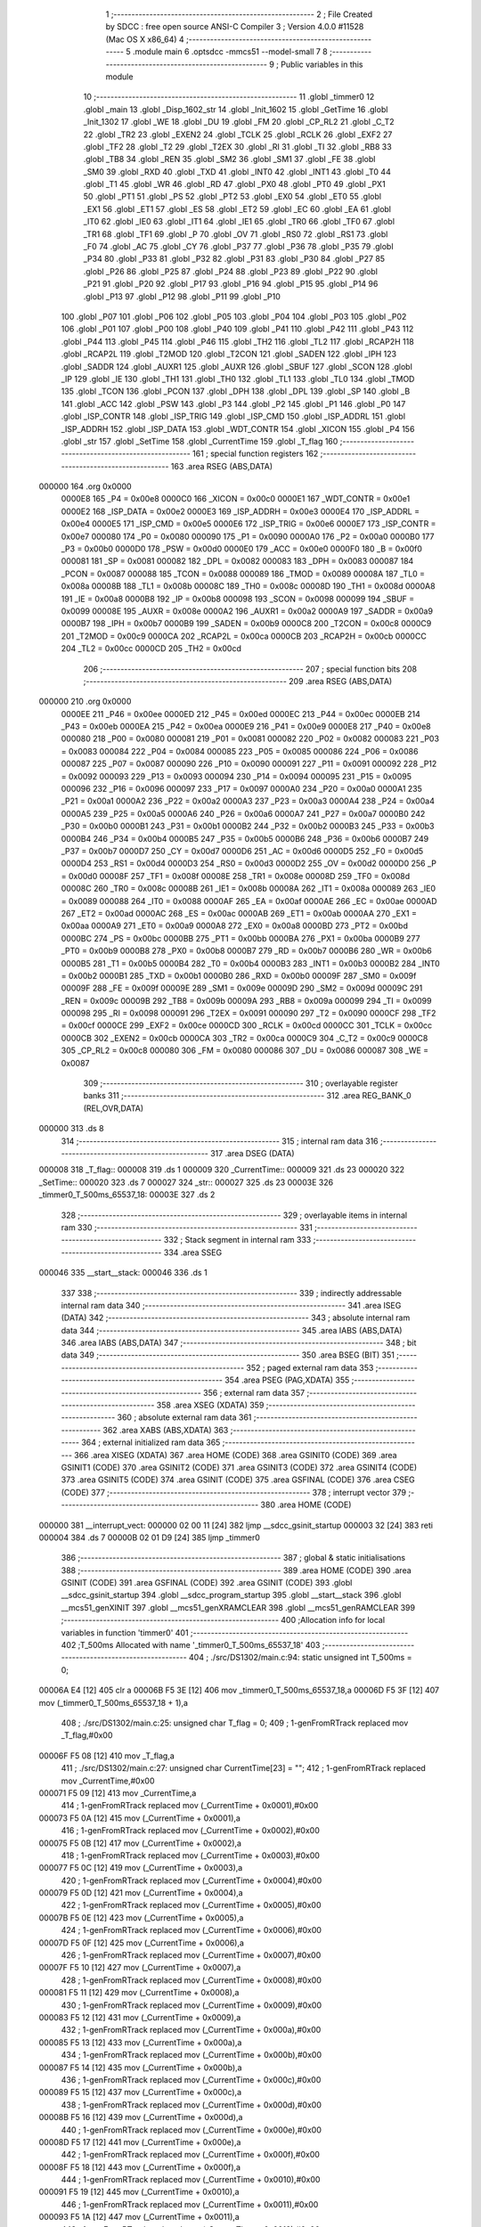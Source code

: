                                       1 ;--------------------------------------------------------
                                      2 ; File Created by SDCC : free open source ANSI-C Compiler
                                      3 ; Version 4.0.0 #11528 (Mac OS X x86_64)
                                      4 ;--------------------------------------------------------
                                      5 	.module main
                                      6 	.optsdcc -mmcs51 --model-small
                                      7 	
                                      8 ;--------------------------------------------------------
                                      9 ; Public variables in this module
                                     10 ;--------------------------------------------------------
                                     11 	.globl _timmer0
                                     12 	.globl _main
                                     13 	.globl _Disp_1602_str
                                     14 	.globl _Init_1602
                                     15 	.globl _GetTime
                                     16 	.globl _Init_1302
                                     17 	.globl _WE
                                     18 	.globl _DU
                                     19 	.globl _FM
                                     20 	.globl _CP_RL2
                                     21 	.globl _C_T2
                                     22 	.globl _TR2
                                     23 	.globl _EXEN2
                                     24 	.globl _TCLK
                                     25 	.globl _RCLK
                                     26 	.globl _EXF2
                                     27 	.globl _TF2
                                     28 	.globl _T2
                                     29 	.globl _T2EX
                                     30 	.globl _RI
                                     31 	.globl _TI
                                     32 	.globl _RB8
                                     33 	.globl _TB8
                                     34 	.globl _REN
                                     35 	.globl _SM2
                                     36 	.globl _SM1
                                     37 	.globl _FE
                                     38 	.globl _SM0
                                     39 	.globl _RXD
                                     40 	.globl _TXD
                                     41 	.globl _INT0
                                     42 	.globl _INT1
                                     43 	.globl _T0
                                     44 	.globl _T1
                                     45 	.globl _WR
                                     46 	.globl _RD
                                     47 	.globl _PX0
                                     48 	.globl _PT0
                                     49 	.globl _PX1
                                     50 	.globl _PT1
                                     51 	.globl _PS
                                     52 	.globl _PT2
                                     53 	.globl _EX0
                                     54 	.globl _ET0
                                     55 	.globl _EX1
                                     56 	.globl _ET1
                                     57 	.globl _ES
                                     58 	.globl _ET2
                                     59 	.globl _EC
                                     60 	.globl _EA
                                     61 	.globl _IT0
                                     62 	.globl _IE0
                                     63 	.globl _IT1
                                     64 	.globl _IE1
                                     65 	.globl _TR0
                                     66 	.globl _TF0
                                     67 	.globl _TR1
                                     68 	.globl _TF1
                                     69 	.globl _P
                                     70 	.globl _OV
                                     71 	.globl _RS0
                                     72 	.globl _RS1
                                     73 	.globl _F0
                                     74 	.globl _AC
                                     75 	.globl _CY
                                     76 	.globl _P37
                                     77 	.globl _P36
                                     78 	.globl _P35
                                     79 	.globl _P34
                                     80 	.globl _P33
                                     81 	.globl _P32
                                     82 	.globl _P31
                                     83 	.globl _P30
                                     84 	.globl _P27
                                     85 	.globl _P26
                                     86 	.globl _P25
                                     87 	.globl _P24
                                     88 	.globl _P23
                                     89 	.globl _P22
                                     90 	.globl _P21
                                     91 	.globl _P20
                                     92 	.globl _P17
                                     93 	.globl _P16
                                     94 	.globl _P15
                                     95 	.globl _P14
                                     96 	.globl _P13
                                     97 	.globl _P12
                                     98 	.globl _P11
                                     99 	.globl _P10
                                    100 	.globl _P07
                                    101 	.globl _P06
                                    102 	.globl _P05
                                    103 	.globl _P04
                                    104 	.globl _P03
                                    105 	.globl _P02
                                    106 	.globl _P01
                                    107 	.globl _P00
                                    108 	.globl _P40
                                    109 	.globl _P41
                                    110 	.globl _P42
                                    111 	.globl _P43
                                    112 	.globl _P44
                                    113 	.globl _P45
                                    114 	.globl _P46
                                    115 	.globl _TH2
                                    116 	.globl _TL2
                                    117 	.globl _RCAP2H
                                    118 	.globl _RCAP2L
                                    119 	.globl _T2MOD
                                    120 	.globl _T2CON
                                    121 	.globl _SADEN
                                    122 	.globl _IPH
                                    123 	.globl _SADDR
                                    124 	.globl _AUXR1
                                    125 	.globl _AUXR
                                    126 	.globl _SBUF
                                    127 	.globl _SCON
                                    128 	.globl _IP
                                    129 	.globl _IE
                                    130 	.globl _TH1
                                    131 	.globl _TH0
                                    132 	.globl _TL1
                                    133 	.globl _TL0
                                    134 	.globl _TMOD
                                    135 	.globl _TCON
                                    136 	.globl _PCON
                                    137 	.globl _DPH
                                    138 	.globl _DPL
                                    139 	.globl _SP
                                    140 	.globl _B
                                    141 	.globl _ACC
                                    142 	.globl _PSW
                                    143 	.globl _P3
                                    144 	.globl _P2
                                    145 	.globl _P1
                                    146 	.globl _P0
                                    147 	.globl _ISP_CONTR
                                    148 	.globl _ISP_TRIG
                                    149 	.globl _ISP_CMD
                                    150 	.globl _ISP_ADDRL
                                    151 	.globl _ISP_ADDRH
                                    152 	.globl _ISP_DATA
                                    153 	.globl _WDT_CONTR
                                    154 	.globl _XICON
                                    155 	.globl _P4
                                    156 	.globl _str
                                    157 	.globl _SetTime
                                    158 	.globl _CurrentTime
                                    159 	.globl _T_flag
                                    160 ;--------------------------------------------------------
                                    161 ; special function registers
                                    162 ;--------------------------------------------------------
                                    163 	.area RSEG    (ABS,DATA)
      000000                        164 	.org 0x0000
                           0000E8   165 _P4	=	0x00e8
                           0000C0   166 _XICON	=	0x00c0
                           0000E1   167 _WDT_CONTR	=	0x00e1
                           0000E2   168 _ISP_DATA	=	0x00e2
                           0000E3   169 _ISP_ADDRH	=	0x00e3
                           0000E4   170 _ISP_ADDRL	=	0x00e4
                           0000E5   171 _ISP_CMD	=	0x00e5
                           0000E6   172 _ISP_TRIG	=	0x00e6
                           0000E7   173 _ISP_CONTR	=	0x00e7
                           000080   174 _P0	=	0x0080
                           000090   175 _P1	=	0x0090
                           0000A0   176 _P2	=	0x00a0
                           0000B0   177 _P3	=	0x00b0
                           0000D0   178 _PSW	=	0x00d0
                           0000E0   179 _ACC	=	0x00e0
                           0000F0   180 _B	=	0x00f0
                           000081   181 _SP	=	0x0081
                           000082   182 _DPL	=	0x0082
                           000083   183 _DPH	=	0x0083
                           000087   184 _PCON	=	0x0087
                           000088   185 _TCON	=	0x0088
                           000089   186 _TMOD	=	0x0089
                           00008A   187 _TL0	=	0x008a
                           00008B   188 _TL1	=	0x008b
                           00008C   189 _TH0	=	0x008c
                           00008D   190 _TH1	=	0x008d
                           0000A8   191 _IE	=	0x00a8
                           0000B8   192 _IP	=	0x00b8
                           000098   193 _SCON	=	0x0098
                           000099   194 _SBUF	=	0x0099
                           00008E   195 _AUXR	=	0x008e
                           0000A2   196 _AUXR1	=	0x00a2
                           0000A9   197 _SADDR	=	0x00a9
                           0000B7   198 _IPH	=	0x00b7
                           0000B9   199 _SADEN	=	0x00b9
                           0000C8   200 _T2CON	=	0x00c8
                           0000C9   201 _T2MOD	=	0x00c9
                           0000CA   202 _RCAP2L	=	0x00ca
                           0000CB   203 _RCAP2H	=	0x00cb
                           0000CC   204 _TL2	=	0x00cc
                           0000CD   205 _TH2	=	0x00cd
                                    206 ;--------------------------------------------------------
                                    207 ; special function bits
                                    208 ;--------------------------------------------------------
                                    209 	.area RSEG    (ABS,DATA)
      000000                        210 	.org 0x0000
                           0000EE   211 _P46	=	0x00ee
                           0000ED   212 _P45	=	0x00ed
                           0000EC   213 _P44	=	0x00ec
                           0000EB   214 _P43	=	0x00eb
                           0000EA   215 _P42	=	0x00ea
                           0000E9   216 _P41	=	0x00e9
                           0000E8   217 _P40	=	0x00e8
                           000080   218 _P00	=	0x0080
                           000081   219 _P01	=	0x0081
                           000082   220 _P02	=	0x0082
                           000083   221 _P03	=	0x0083
                           000084   222 _P04	=	0x0084
                           000085   223 _P05	=	0x0085
                           000086   224 _P06	=	0x0086
                           000087   225 _P07	=	0x0087
                           000090   226 _P10	=	0x0090
                           000091   227 _P11	=	0x0091
                           000092   228 _P12	=	0x0092
                           000093   229 _P13	=	0x0093
                           000094   230 _P14	=	0x0094
                           000095   231 _P15	=	0x0095
                           000096   232 _P16	=	0x0096
                           000097   233 _P17	=	0x0097
                           0000A0   234 _P20	=	0x00a0
                           0000A1   235 _P21	=	0x00a1
                           0000A2   236 _P22	=	0x00a2
                           0000A3   237 _P23	=	0x00a3
                           0000A4   238 _P24	=	0x00a4
                           0000A5   239 _P25	=	0x00a5
                           0000A6   240 _P26	=	0x00a6
                           0000A7   241 _P27	=	0x00a7
                           0000B0   242 _P30	=	0x00b0
                           0000B1   243 _P31	=	0x00b1
                           0000B2   244 _P32	=	0x00b2
                           0000B3   245 _P33	=	0x00b3
                           0000B4   246 _P34	=	0x00b4
                           0000B5   247 _P35	=	0x00b5
                           0000B6   248 _P36	=	0x00b6
                           0000B7   249 _P37	=	0x00b7
                           0000D7   250 _CY	=	0x00d7
                           0000D6   251 _AC	=	0x00d6
                           0000D5   252 _F0	=	0x00d5
                           0000D4   253 _RS1	=	0x00d4
                           0000D3   254 _RS0	=	0x00d3
                           0000D2   255 _OV	=	0x00d2
                           0000D0   256 _P	=	0x00d0
                           00008F   257 _TF1	=	0x008f
                           00008E   258 _TR1	=	0x008e
                           00008D   259 _TF0	=	0x008d
                           00008C   260 _TR0	=	0x008c
                           00008B   261 _IE1	=	0x008b
                           00008A   262 _IT1	=	0x008a
                           000089   263 _IE0	=	0x0089
                           000088   264 _IT0	=	0x0088
                           0000AF   265 _EA	=	0x00af
                           0000AE   266 _EC	=	0x00ae
                           0000AD   267 _ET2	=	0x00ad
                           0000AC   268 _ES	=	0x00ac
                           0000AB   269 _ET1	=	0x00ab
                           0000AA   270 _EX1	=	0x00aa
                           0000A9   271 _ET0	=	0x00a9
                           0000A8   272 _EX0	=	0x00a8
                           0000BD   273 _PT2	=	0x00bd
                           0000BC   274 _PS	=	0x00bc
                           0000BB   275 _PT1	=	0x00bb
                           0000BA   276 _PX1	=	0x00ba
                           0000B9   277 _PT0	=	0x00b9
                           0000B8   278 _PX0	=	0x00b8
                           0000B7   279 _RD	=	0x00b7
                           0000B6   280 _WR	=	0x00b6
                           0000B5   281 _T1	=	0x00b5
                           0000B4   282 _T0	=	0x00b4
                           0000B3   283 _INT1	=	0x00b3
                           0000B2   284 _INT0	=	0x00b2
                           0000B1   285 _TXD	=	0x00b1
                           0000B0   286 _RXD	=	0x00b0
                           00009F   287 _SM0	=	0x009f
                           00009F   288 _FE	=	0x009f
                           00009E   289 _SM1	=	0x009e
                           00009D   290 _SM2	=	0x009d
                           00009C   291 _REN	=	0x009c
                           00009B   292 _TB8	=	0x009b
                           00009A   293 _RB8	=	0x009a
                           000099   294 _TI	=	0x0099
                           000098   295 _RI	=	0x0098
                           000091   296 _T2EX	=	0x0091
                           000090   297 _T2	=	0x0090
                           0000CF   298 _TF2	=	0x00cf
                           0000CE   299 _EXF2	=	0x00ce
                           0000CD   300 _RCLK	=	0x00cd
                           0000CC   301 _TCLK	=	0x00cc
                           0000CB   302 _EXEN2	=	0x00cb
                           0000CA   303 _TR2	=	0x00ca
                           0000C9   304 _C_T2	=	0x00c9
                           0000C8   305 _CP_RL2	=	0x00c8
                           000080   306 _FM	=	0x0080
                           000086   307 _DU	=	0x0086
                           000087   308 _WE	=	0x0087
                                    309 ;--------------------------------------------------------
                                    310 ; overlayable register banks
                                    311 ;--------------------------------------------------------
                                    312 	.area REG_BANK_0	(REL,OVR,DATA)
      000000                        313 	.ds 8
                                    314 ;--------------------------------------------------------
                                    315 ; internal ram data
                                    316 ;--------------------------------------------------------
                                    317 	.area DSEG    (DATA)
      000008                        318 _T_flag::
      000008                        319 	.ds 1
      000009                        320 _CurrentTime::
      000009                        321 	.ds 23
      000020                        322 _SetTime::
      000020                        323 	.ds 7
      000027                        324 _str::
      000027                        325 	.ds 23
      00003E                        326 _timmer0_T_500ms_65537_18:
      00003E                        327 	.ds 2
                                    328 ;--------------------------------------------------------
                                    329 ; overlayable items in internal ram 
                                    330 ;--------------------------------------------------------
                                    331 ;--------------------------------------------------------
                                    332 ; Stack segment in internal ram 
                                    333 ;--------------------------------------------------------
                                    334 	.area	SSEG
      000046                        335 __start__stack:
      000046                        336 	.ds	1
                                    337 
                                    338 ;--------------------------------------------------------
                                    339 ; indirectly addressable internal ram data
                                    340 ;--------------------------------------------------------
                                    341 	.area ISEG    (DATA)
                                    342 ;--------------------------------------------------------
                                    343 ; absolute internal ram data
                                    344 ;--------------------------------------------------------
                                    345 	.area IABS    (ABS,DATA)
                                    346 	.area IABS    (ABS,DATA)
                                    347 ;--------------------------------------------------------
                                    348 ; bit data
                                    349 ;--------------------------------------------------------
                                    350 	.area BSEG    (BIT)
                                    351 ;--------------------------------------------------------
                                    352 ; paged external ram data
                                    353 ;--------------------------------------------------------
                                    354 	.area PSEG    (PAG,XDATA)
                                    355 ;--------------------------------------------------------
                                    356 ; external ram data
                                    357 ;--------------------------------------------------------
                                    358 	.area XSEG    (XDATA)
                                    359 ;--------------------------------------------------------
                                    360 ; absolute external ram data
                                    361 ;--------------------------------------------------------
                                    362 	.area XABS    (ABS,XDATA)
                                    363 ;--------------------------------------------------------
                                    364 ; external initialized ram data
                                    365 ;--------------------------------------------------------
                                    366 	.area XISEG   (XDATA)
                                    367 	.area HOME    (CODE)
                                    368 	.area GSINIT0 (CODE)
                                    369 	.area GSINIT1 (CODE)
                                    370 	.area GSINIT2 (CODE)
                                    371 	.area GSINIT3 (CODE)
                                    372 	.area GSINIT4 (CODE)
                                    373 	.area GSINIT5 (CODE)
                                    374 	.area GSINIT  (CODE)
                                    375 	.area GSFINAL (CODE)
                                    376 	.area CSEG    (CODE)
                                    377 ;--------------------------------------------------------
                                    378 ; interrupt vector 
                                    379 ;--------------------------------------------------------
                                    380 	.area HOME    (CODE)
      000000                        381 __interrupt_vect:
      000000 02 00 11         [24]  382 	ljmp	__sdcc_gsinit_startup
      000003 32               [24]  383 	reti
      000004                        384 	.ds	7
      00000B 02 01 D9         [24]  385 	ljmp	_timmer0
                                    386 ;--------------------------------------------------------
                                    387 ; global & static initialisations
                                    388 ;--------------------------------------------------------
                                    389 	.area HOME    (CODE)
                                    390 	.area GSINIT  (CODE)
                                    391 	.area GSFINAL (CODE)
                                    392 	.area GSINIT  (CODE)
                                    393 	.globl __sdcc_gsinit_startup
                                    394 	.globl __sdcc_program_startup
                                    395 	.globl __start__stack
                                    396 	.globl __mcs51_genXINIT
                                    397 	.globl __mcs51_genXRAMCLEAR
                                    398 	.globl __mcs51_genRAMCLEAR
                                    399 ;------------------------------------------------------------
                                    400 ;Allocation info for local variables in function 'timmer0'
                                    401 ;------------------------------------------------------------
                                    402 ;T_500ms                   Allocated with name '_timmer0_T_500ms_65537_18'
                                    403 ;------------------------------------------------------------
                                    404 ;	./src/DS1302/main.c:94: static unsigned int T_500ms = 0;
      00006A E4               [12]  405 	clr	a
      00006B F5 3E            [12]  406 	mov	_timmer0_T_500ms_65537_18,a
      00006D F5 3F            [12]  407 	mov	(_timmer0_T_500ms_65537_18 + 1),a
                                    408 ;	./src/DS1302/main.c:25: unsigned char T_flag = 0;
                                    409 ;	1-genFromRTrack replaced	mov	_T_flag,#0x00
      00006F F5 08            [12]  410 	mov	_T_flag,a
                                    411 ;	./src/DS1302/main.c:27: unsigned char CurrentTime[23] = "";
                                    412 ;	1-genFromRTrack replaced	mov	_CurrentTime,#0x00
      000071 F5 09            [12]  413 	mov	_CurrentTime,a
                                    414 ;	1-genFromRTrack replaced	mov	(_CurrentTime + 0x0001),#0x00
      000073 F5 0A            [12]  415 	mov	(_CurrentTime + 0x0001),a
                                    416 ;	1-genFromRTrack replaced	mov	(_CurrentTime + 0x0002),#0x00
      000075 F5 0B            [12]  417 	mov	(_CurrentTime + 0x0002),a
                                    418 ;	1-genFromRTrack replaced	mov	(_CurrentTime + 0x0003),#0x00
      000077 F5 0C            [12]  419 	mov	(_CurrentTime + 0x0003),a
                                    420 ;	1-genFromRTrack replaced	mov	(_CurrentTime + 0x0004),#0x00
      000079 F5 0D            [12]  421 	mov	(_CurrentTime + 0x0004),a
                                    422 ;	1-genFromRTrack replaced	mov	(_CurrentTime + 0x0005),#0x00
      00007B F5 0E            [12]  423 	mov	(_CurrentTime + 0x0005),a
                                    424 ;	1-genFromRTrack replaced	mov	(_CurrentTime + 0x0006),#0x00
      00007D F5 0F            [12]  425 	mov	(_CurrentTime + 0x0006),a
                                    426 ;	1-genFromRTrack replaced	mov	(_CurrentTime + 0x0007),#0x00
      00007F F5 10            [12]  427 	mov	(_CurrentTime + 0x0007),a
                                    428 ;	1-genFromRTrack replaced	mov	(_CurrentTime + 0x0008),#0x00
      000081 F5 11            [12]  429 	mov	(_CurrentTime + 0x0008),a
                                    430 ;	1-genFromRTrack replaced	mov	(_CurrentTime + 0x0009),#0x00
      000083 F5 12            [12]  431 	mov	(_CurrentTime + 0x0009),a
                                    432 ;	1-genFromRTrack replaced	mov	(_CurrentTime + 0x000a),#0x00
      000085 F5 13            [12]  433 	mov	(_CurrentTime + 0x000a),a
                                    434 ;	1-genFromRTrack replaced	mov	(_CurrentTime + 0x000b),#0x00
      000087 F5 14            [12]  435 	mov	(_CurrentTime + 0x000b),a
                                    436 ;	1-genFromRTrack replaced	mov	(_CurrentTime + 0x000c),#0x00
      000089 F5 15            [12]  437 	mov	(_CurrentTime + 0x000c),a
                                    438 ;	1-genFromRTrack replaced	mov	(_CurrentTime + 0x000d),#0x00
      00008B F5 16            [12]  439 	mov	(_CurrentTime + 0x000d),a
                                    440 ;	1-genFromRTrack replaced	mov	(_CurrentTime + 0x000e),#0x00
      00008D F5 17            [12]  441 	mov	(_CurrentTime + 0x000e),a
                                    442 ;	1-genFromRTrack replaced	mov	(_CurrentTime + 0x000f),#0x00
      00008F F5 18            [12]  443 	mov	(_CurrentTime + 0x000f),a
                                    444 ;	1-genFromRTrack replaced	mov	(_CurrentTime + 0x0010),#0x00
      000091 F5 19            [12]  445 	mov	(_CurrentTime + 0x0010),a
                                    446 ;	1-genFromRTrack replaced	mov	(_CurrentTime + 0x0011),#0x00
      000093 F5 1A            [12]  447 	mov	(_CurrentTime + 0x0011),a
                                    448 ;	1-genFromRTrack replaced	mov	(_CurrentTime + 0x0012),#0x00
      000095 F5 1B            [12]  449 	mov	(_CurrentTime + 0x0012),a
                                    450 ;	1-genFromRTrack replaced	mov	(_CurrentTime + 0x0013),#0x00
      000097 F5 1C            [12]  451 	mov	(_CurrentTime + 0x0013),a
                                    452 ;	1-genFromRTrack replaced	mov	(_CurrentTime + 0x0014),#0x00
      000099 F5 1D            [12]  453 	mov	(_CurrentTime + 0x0014),a
                                    454 ;	1-genFromRTrack replaced	mov	(_CurrentTime + 0x0015),#0x00
      00009B F5 1E            [12]  455 	mov	(_CurrentTime + 0x0015),a
                                    456 ;	1-genFromRTrack replaced	mov	(_CurrentTime + 0x0016),#0x00
      00009D F5 1F            [12]  457 	mov	(_CurrentTime + 0x0016),a
                                    458 ;	./src/DS1302/main.c:28: unsigned char SetTime[7] = {0x56, 0x58, 0x23, 0x01, 0x06, 0x02, 0x21};
      00009F 75 20 56         [24]  459 	mov	_SetTime,#0x56
      0000A2 75 21 58         [24]  460 	mov	(_SetTime + 0x0001),#0x58
      0000A5 75 22 23         [24]  461 	mov	(_SetTime + 0x0002),#0x23
      0000A8 75 23 01         [24]  462 	mov	(_SetTime + 0x0003),#0x01
      0000AB 75 24 06         [24]  463 	mov	(_SetTime + 0x0004),#0x06
      0000AE 75 25 02         [24]  464 	mov	(_SetTime + 0x0005),#0x02
      0000B1 75 26 21         [24]  465 	mov	(_SetTime + 0x0006),#0x21
                                    466 ;	./src/DS1302/main.c:29: unsigned char str[23] = "";
                                    467 ;	1-genFromRTrack replaced	mov	_str,#0x00
      0000B4 F5 27            [12]  468 	mov	_str,a
                                    469 ;	1-genFromRTrack replaced	mov	(_str + 0x0001),#0x00
      0000B6 F5 28            [12]  470 	mov	(_str + 0x0001),a
                                    471 ;	1-genFromRTrack replaced	mov	(_str + 0x0002),#0x00
      0000B8 F5 29            [12]  472 	mov	(_str + 0x0002),a
                                    473 ;	1-genFromRTrack replaced	mov	(_str + 0x0003),#0x00
      0000BA F5 2A            [12]  474 	mov	(_str + 0x0003),a
                                    475 ;	1-genFromRTrack replaced	mov	(_str + 0x0004),#0x00
      0000BC F5 2B            [12]  476 	mov	(_str + 0x0004),a
                                    477 ;	1-genFromRTrack replaced	mov	(_str + 0x0005),#0x00
      0000BE F5 2C            [12]  478 	mov	(_str + 0x0005),a
                                    479 ;	1-genFromRTrack replaced	mov	(_str + 0x0006),#0x00
      0000C0 F5 2D            [12]  480 	mov	(_str + 0x0006),a
                                    481 ;	1-genFromRTrack replaced	mov	(_str + 0x0007),#0x00
      0000C2 F5 2E            [12]  482 	mov	(_str + 0x0007),a
                                    483 ;	1-genFromRTrack replaced	mov	(_str + 0x0008),#0x00
      0000C4 F5 2F            [12]  484 	mov	(_str + 0x0008),a
                                    485 ;	1-genFromRTrack replaced	mov	(_str + 0x0009),#0x00
      0000C6 F5 30            [12]  486 	mov	(_str + 0x0009),a
                                    487 ;	1-genFromRTrack replaced	mov	(_str + 0x000a),#0x00
      0000C8 F5 31            [12]  488 	mov	(_str + 0x000a),a
                                    489 ;	1-genFromRTrack replaced	mov	(_str + 0x000b),#0x00
      0000CA F5 32            [12]  490 	mov	(_str + 0x000b),a
                                    491 ;	1-genFromRTrack replaced	mov	(_str + 0x000c),#0x00
      0000CC F5 33            [12]  492 	mov	(_str + 0x000c),a
                                    493 ;	1-genFromRTrack replaced	mov	(_str + 0x000d),#0x00
      0000CE F5 34            [12]  494 	mov	(_str + 0x000d),a
                                    495 ;	1-genFromRTrack replaced	mov	(_str + 0x000e),#0x00
      0000D0 F5 35            [12]  496 	mov	(_str + 0x000e),a
                                    497 ;	1-genFromRTrack replaced	mov	(_str + 0x000f),#0x00
      0000D2 F5 36            [12]  498 	mov	(_str + 0x000f),a
                                    499 ;	1-genFromRTrack replaced	mov	(_str + 0x0010),#0x00
      0000D4 F5 37            [12]  500 	mov	(_str + 0x0010),a
                                    501 ;	1-genFromRTrack replaced	mov	(_str + 0x0011),#0x00
      0000D6 F5 38            [12]  502 	mov	(_str + 0x0011),a
                                    503 ;	1-genFromRTrack replaced	mov	(_str + 0x0012),#0x00
      0000D8 F5 39            [12]  504 	mov	(_str + 0x0012),a
                                    505 ;	1-genFromRTrack replaced	mov	(_str + 0x0013),#0x00
      0000DA F5 3A            [12]  506 	mov	(_str + 0x0013),a
                                    507 ;	1-genFromRTrack replaced	mov	(_str + 0x0014),#0x00
      0000DC F5 3B            [12]  508 	mov	(_str + 0x0014),a
                                    509 ;	1-genFromRTrack replaced	mov	(_str + 0x0015),#0x00
      0000DE F5 3C            [12]  510 	mov	(_str + 0x0015),a
                                    511 ;	1-genFromRTrack replaced	mov	(_str + 0x0016),#0x00
      0000E0 F5 3D            [12]  512 	mov	(_str + 0x0016),a
                                    513 	.area GSFINAL (CODE)
      0000E2 02 00 0E         [24]  514 	ljmp	__sdcc_program_startup
                                    515 ;--------------------------------------------------------
                                    516 ; Home
                                    517 ;--------------------------------------------------------
                                    518 	.area HOME    (CODE)
                                    519 	.area HOME    (CODE)
      00000E                        520 __sdcc_program_startup:
      00000E 02 00 E5         [24]  521 	ljmp	_main
                                    522 ;	return from main will return to caller
                                    523 ;--------------------------------------------------------
                                    524 ; code
                                    525 ;--------------------------------------------------------
                                    526 	.area CSEG    (CODE)
                                    527 ;------------------------------------------------------------
                                    528 ;Allocation info for local variables in function 'main'
                                    529 ;------------------------------------------------------------
                                    530 ;	./src/DS1302/main.c:31: void main()
                                    531 ;	-----------------------------------------
                                    532 ;	 function main
                                    533 ;	-----------------------------------------
      0000E5                        534 _main:
                           000007   535 	ar7 = 0x07
                           000006   536 	ar6 = 0x06
                           000005   537 	ar5 = 0x05
                           000004   538 	ar4 = 0x04
                           000003   539 	ar3 = 0x03
                           000002   540 	ar2 = 0x02
                           000001   541 	ar1 = 0x01
                           000000   542 	ar0 = 0x00
                                    543 ;	./src/DS1302/main.c:33: P10 = 1;
                                    544 ;	assignBit
      0000E5 D2 90            [12]  545 	setb	_P10
                                    546 ;	./src/DS1302/main.c:34: Init_1602();
      0000E7 12 02 48         [24]  547 	lcall	_Init_1602
                                    548 ;	./src/DS1302/main.c:36: P2 = 0xFF;
      0000EA 75 A0 FF         [24]  549 	mov	_P2,#0xff
                                    550 ;	./src/DS1302/main.c:37: WE = 1;
                                    551 ;	assignBit
      0000ED D2 87            [12]  552 	setb	_WE
                                    553 ;	./src/DS1302/main.c:38: WE = 0;
                                    554 ;	assignBit
      0000EF C2 87            [12]  555 	clr	_WE
                                    556 ;	./src/DS1302/main.c:40: TMOD = 0x01;
      0000F1 75 89 01         [24]  557 	mov	_TMOD,#0x01
                                    558 ;	./src/DS1302/main.c:41: TL0 = T_1ms;
      0000F4 75 8A 67         [24]  559 	mov	_TL0,#0x67
                                    560 ;	./src/DS1302/main.c:42: TH0 = T_1ms >> 8;
      0000F7 75 8C FC         [24]  561 	mov	_TH0,#0xfc
                                    562 ;	./src/DS1302/main.c:43: TR0 = 1;
                                    563 ;	assignBit
      0000FA D2 8C            [12]  564 	setb	_TR0
                                    565 ;	./src/DS1302/main.c:44: ET0 = 1;
                                    566 ;	assignBit
      0000FC D2 A9            [12]  567 	setb	_ET0
                                    568 ;	./src/DS1302/main.c:45: EA = 1;
                                    569 ;	assignBit
      0000FE D2 AF            [12]  570 	setb	_EA
                                    571 ;	./src/DS1302/main.c:47: Init_1302(SetTime);
      000100 90 00 20         [24]  572 	mov	dptr,#_SetTime
      000103 75 F0 40         [24]  573 	mov	b,#0x40
      000106 12 02 FA         [24]  574 	lcall	_Init_1302
                                    575 ;	./src/DS1302/main.c:49: while (1)
      000109                        576 00104$:
                                    577 ;	./src/DS1302/main.c:51: if (T_flag) //500ms
      000109 E5 08            [12]  578 	mov	a,_T_flag
      00010B 60 FC            [24]  579 	jz	00104$
                                    580 ;	./src/DS1302/main.c:53: T_flag = 0;
      00010D 75 08 00         [24]  581 	mov	_T_flag,#0x00
                                    582 ;	./src/DS1302/main.c:55: GetTime(CurrentTime); 
      000110 90 00 09         [24]  583 	mov	dptr,#_CurrentTime
      000113 75 F0 40         [24]  584 	mov	b,#0x40
      000116 12 03 22         [24]  585 	lcall	_GetTime
                                    586 ;	./src/DS1302/main.c:57: str[0] = '2';
      000119 75 27 32         [24]  587 	mov	_str,#0x32
                                    588 ;	./src/DS1302/main.c:58: str[1] = '0';
      00011C 75 28 30         [24]  589 	mov	(_str + 0x0001),#0x30
                                    590 ;	./src/DS1302/main.c:59: str[2] = (CurrentTime[6] >> 4) + '0'; 
      00011F E5 0F            [12]  591 	mov	a,(_CurrentTime + 0x0006)
      000121 C4               [12]  592 	swap	a
      000122 54 0F            [12]  593 	anl	a,#0x0f
      000124 24 30            [12]  594 	add	a,#0x30
      000126 F5 29            [12]  595 	mov	(_str + 0x0002),a
                                    596 ;	./src/DS1302/main.c:60: str[3] = (CurrentTime[6] & 0x0F) + '0';
      000128 AF 0F            [24]  597 	mov	r7,(_CurrentTime + 0x0006)
      00012A 74 0F            [12]  598 	mov	a,#0x0f
      00012C 5F               [12]  599 	anl	a,r7
      00012D 24 30            [12]  600 	add	a,#0x30
      00012F F5 2A            [12]  601 	mov	(_str + 0x0003),a
                                    602 ;	./src/DS1302/main.c:61: str[4] = '-';
      000131 75 2B 2D         [24]  603 	mov	(_str + 0x0004),#0x2d
                                    604 ;	./src/DS1302/main.c:62: str[5] = (CurrentTime[4] >> 4) + '0'; 
      000134 E5 0D            [12]  605 	mov	a,(_CurrentTime + 0x0004)
      000136 C4               [12]  606 	swap	a
      000137 54 0F            [12]  607 	anl	a,#0x0f
      000139 24 30            [12]  608 	add	a,#0x30
      00013B F5 2C            [12]  609 	mov	(_str + 0x0005),a
                                    610 ;	./src/DS1302/main.c:63: str[6] = (CurrentTime[4] & 0x0F) + '0';
      00013D AF 0D            [24]  611 	mov	r7,(_CurrentTime + 0x0004)
      00013F 74 0F            [12]  612 	mov	a,#0x0f
      000141 5F               [12]  613 	anl	a,r7
      000142 24 30            [12]  614 	add	a,#0x30
      000144 F5 2D            [12]  615 	mov	(_str + 0x0006),a
                                    616 ;	./src/DS1302/main.c:64: str[7] = '-';
      000146 75 2E 2D         [24]  617 	mov	(_str + 0x0007),#0x2d
                                    618 ;	./src/DS1302/main.c:65: str[8] = (CurrentTime[3] >> 4) + '0'; 
      000149 E5 0C            [12]  619 	mov	a,(_CurrentTime + 0x0003)
      00014B C4               [12]  620 	swap	a
      00014C 54 0F            [12]  621 	anl	a,#0x0f
      00014E 24 30            [12]  622 	add	a,#0x30
      000150 F5 2F            [12]  623 	mov	(_str + 0x0008),a
                                    624 ;	./src/DS1302/main.c:66: str[9] = (CurrentTime[3] & 0x0F) + '0';
      000152 AF 0C            [24]  625 	mov	r7,(_CurrentTime + 0x0003)
      000154 74 0F            [12]  626 	mov	a,#0x0f
      000156 5F               [12]  627 	anl	a,r7
      000157 24 30            [12]  628 	add	a,#0x30
      000159 F5 30            [12]  629 	mov	(_str + 0x0009),a
                                    630 ;	./src/DS1302/main.c:67: str[10] = '\0';
      00015B 75 31 00         [24]  631 	mov	(_str + 0x000a),#0x00
                                    632 ;	./src/DS1302/main.c:68: str[11] = (CurrentTime[2] >> 4) + '0';
      00015E E5 0B            [12]  633 	mov	a,(_CurrentTime + 0x0002)
      000160 C4               [12]  634 	swap	a
      000161 54 0F            [12]  635 	anl	a,#0x0f
      000163 24 30            [12]  636 	add	a,#0x30
      000165 F5 32            [12]  637 	mov	(_str + 0x000b),a
                                    638 ;	./src/DS1302/main.c:69: str[12] = (CurrentTime[2] & 0x0F) + '0';
      000167 AF 0B            [24]  639 	mov	r7,(_CurrentTime + 0x0002)
      000169 74 0F            [12]  640 	mov	a,#0x0f
      00016B 5F               [12]  641 	anl	a,r7
      00016C 24 30            [12]  642 	add	a,#0x30
      00016E F5 33            [12]  643 	mov	(_str + 0x000c),a
                                    644 ;	./src/DS1302/main.c:70: str[13] = ':';
      000170 75 34 3A         [24]  645 	mov	(_str + 0x000d),#0x3a
                                    646 ;	./src/DS1302/main.c:71: str[14] = (CurrentTime[1] >> 4) + '0';
      000173 E5 0A            [12]  647 	mov	a,(_CurrentTime + 0x0001)
      000175 C4               [12]  648 	swap	a
      000176 54 0F            [12]  649 	anl	a,#0x0f
      000178 24 30            [12]  650 	add	a,#0x30
      00017A F5 35            [12]  651 	mov	(_str + 0x000e),a
                                    652 ;	./src/DS1302/main.c:72: str[15] = (CurrentTime[1] & 0x0F) + '0';
      00017C AF 0A            [24]  653 	mov	r7,(_CurrentTime + 0x0001)
      00017E 74 0F            [12]  654 	mov	a,#0x0f
      000180 5F               [12]  655 	anl	a,r7
      000181 24 30            [12]  656 	add	a,#0x30
      000183 F5 36            [12]  657 	mov	(_str + 0x000f),a
                                    658 ;	./src/DS1302/main.c:73: str[16] = ':';
      000185 75 37 3A         [24]  659 	mov	(_str + 0x0010),#0x3a
                                    660 ;	./src/DS1302/main.c:74: str[17] = (CurrentTime[0] >> 4) + '0'; 
      000188 E5 09            [12]  661 	mov	a,_CurrentTime
      00018A C4               [12]  662 	swap	a
      00018B 54 0F            [12]  663 	anl	a,#0x0f
      00018D 24 30            [12]  664 	add	a,#0x30
      00018F F5 38            [12]  665 	mov	(_str + 0x0011),a
                                    666 ;	./src/DS1302/main.c:75: str[18] = (CurrentTime[0] & 0x0F) + '0';
      000191 AF 09            [24]  667 	mov	r7,_CurrentTime
      000193 74 0F            [12]  668 	mov	a,#0x0f
      000195 5F               [12]  669 	anl	a,r7
      000196 24 30            [12]  670 	add	a,#0x30
      000198 F5 39            [12]  671 	mov	(_str + 0x0012),a
                                    672 ;	./src/DS1302/main.c:76: str[19] = ' ';
      00019A 75 3A 20         [24]  673 	mov	(_str + 0x0013),#0x20
                                    674 ;	./src/DS1302/main.c:77: str[20] = (CurrentTime[5] >> 4) + '0'; 
      00019D E5 0E            [12]  675 	mov	a,(_CurrentTime + 0x0005)
      00019F C4               [12]  676 	swap	a
      0001A0 54 0F            [12]  677 	anl	a,#0x0f
      0001A2 24 30            [12]  678 	add	a,#0x30
      0001A4 F5 3B            [12]  679 	mov	(_str + 0x0014),a
                                    680 ;	./src/DS1302/main.c:78: str[21] = (CurrentTime[5] & 0x0F) + '0';
      0001A6 AF 0E            [24]  681 	mov	r7,(_CurrentTime + 0x0005)
      0001A8 74 0F            [12]  682 	mov	a,#0x0f
      0001AA 5F               [12]  683 	anl	a,r7
      0001AB 24 30            [12]  684 	add	a,#0x30
      0001AD F5 3C            [12]  685 	mov	(_str + 0x0015),a
                                    686 ;	./src/DS1302/main.c:79: str[22] = '\0';
      0001AF 75 3D 00         [24]  687 	mov	(_str + 0x0016),#0x00
                                    688 ;	./src/DS1302/main.c:81: Disp_1602_str(1, 4, str); 
      0001B2 75 41 27         [24]  689 	mov	_Disp_1602_str_PARM_3,#_str
      0001B5 75 42 00         [24]  690 	mov	(_Disp_1602_str_PARM_3 + 1),#0x00
      0001B8 75 43 40         [24]  691 	mov	(_Disp_1602_str_PARM_3 + 2),#0x40
      0001BB 75 40 04         [24]  692 	mov	_Disp_1602_str_PARM_2,#0x04
      0001BE 75 82 01         [24]  693 	mov	dpl,#0x01
      0001C1 12 02 60         [24]  694 	lcall	_Disp_1602_str
                                    695 ;	./src/DS1302/main.c:82: Disp_1602_str(2, 3, str + 11);
      0001C4 75 41 32         [24]  696 	mov	_Disp_1602_str_PARM_3,#(_str + 0x000b)
      0001C7 75 42 00         [24]  697 	mov	(_Disp_1602_str_PARM_3 + 1),#0x00
      0001CA 75 43 40         [24]  698 	mov	(_Disp_1602_str_PARM_3 + 2),#0x40
      0001CD 75 40 03         [24]  699 	mov	_Disp_1602_str_PARM_2,#0x03
      0001D0 75 82 02         [24]  700 	mov	dpl,#0x02
      0001D3 12 02 60         [24]  701 	lcall	_Disp_1602_str
                                    702 ;	./src/DS1302/main.c:85: }
      0001D6 02 01 09         [24]  703 	ljmp	00104$
                                    704 ;------------------------------------------------------------
                                    705 ;Allocation info for local variables in function 'timmer0'
                                    706 ;------------------------------------------------------------
                                    707 ;T_500ms                   Allocated with name '_timmer0_T_500ms_65537_18'
                                    708 ;------------------------------------------------------------
                                    709 ;	./src/DS1302/main.c:87: void timmer0() __interrupt(1)
                                    710 ;	-----------------------------------------
                                    711 ;	 function timmer0
                                    712 ;	-----------------------------------------
      0001D9                        713 _timmer0:
      0001D9 C0 E0            [24]  714 	push	acc
      0001DB C0 D0            [24]  715 	push	psw
                                    716 ;	./src/DS1302/main.c:89: if(P10 == 1){
                                    717 ;	./src/DS1302/main.c:90: P10 = 0;
                                    718 ;	assignBit
      0001DD 10 90 02         [24]  719 	jbc	_P10,00103$
                                    720 ;	./src/DS1302/main.c:92: P10 = 1;
                                    721 ;	assignBit
      0001E0 D2 90            [12]  722 	setb	_P10
      0001E2                        723 00103$:
                                    724 ;	./src/DS1302/main.c:95: TL0 = T_1ms;
      0001E2 75 8A 67         [24]  725 	mov	_TL0,#0x67
                                    726 ;	./src/DS1302/main.c:96: TH0 = T_1ms >> 8;
      0001E5 75 8C FC         [24]  727 	mov	_TH0,#0xfc
                                    728 ;	./src/DS1302/main.c:97: T_500ms++;
      0001E8 05 3E            [12]  729 	inc	_timmer0_T_500ms_65537_18
      0001EA E4               [12]  730 	clr	a
      0001EB B5 3E 02         [24]  731 	cjne	a,_timmer0_T_500ms_65537_18,00117$
      0001EE 05 3F            [12]  732 	inc	(_timmer0_T_500ms_65537_18 + 1)
      0001F0                        733 00117$:
                                    734 ;	./src/DS1302/main.c:98: if (T_500ms >= 500)
      0001F0 C3               [12]  735 	clr	c
      0001F1 E5 3E            [12]  736 	mov	a,_timmer0_T_500ms_65537_18
      0001F3 94 F4            [12]  737 	subb	a,#0xf4
      0001F5 E5 3F            [12]  738 	mov	a,(_timmer0_T_500ms_65537_18 + 1)
      0001F7 94 01            [12]  739 	subb	a,#0x01
      0001F9 40 08            [24]  740 	jc	00106$
                                    741 ;	./src/DS1302/main.c:100: T_500ms = 0;
      0001FB E4               [12]  742 	clr	a
      0001FC F5 3E            [12]  743 	mov	_timmer0_T_500ms_65537_18,a
      0001FE F5 3F            [12]  744 	mov	(_timmer0_T_500ms_65537_18 + 1),a
                                    745 ;	./src/DS1302/main.c:101: T_flag = 1;
      000200 75 08 01         [24]  746 	mov	_T_flag,#0x01
      000203                        747 00106$:
                                    748 ;	./src/DS1302/main.c:103: }
      000203 D0 D0            [24]  749 	pop	psw
      000205 D0 E0            [24]  750 	pop	acc
      000207 32               [24]  751 	reti
                                    752 ;	eliminated unneeded mov psw,# (no regs used in bank)
                                    753 ;	eliminated unneeded push/pop dpl
                                    754 ;	eliminated unneeded push/pop dph
                                    755 ;	eliminated unneeded push/pop b
                                    756 	.area CSEG    (CODE)
                                    757 	.area CONST   (CODE)
                                    758 	.area XINIT   (CODE)
                                    759 	.area CABS    (ABS,CODE)
